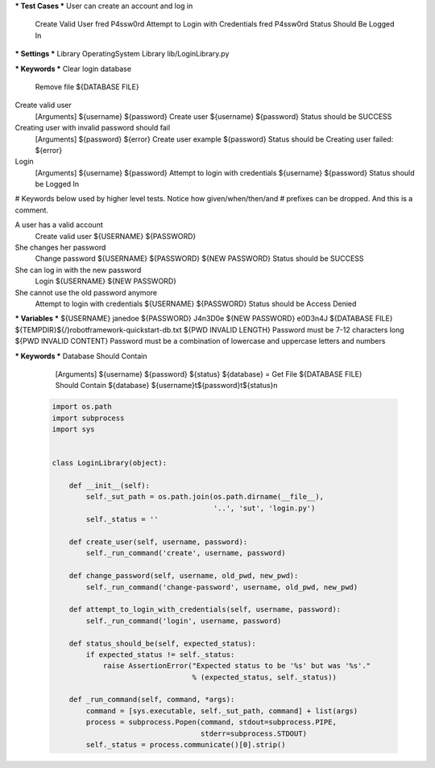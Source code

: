 .. code:: robotframework
*** Test Cases ***
User can create an account and log in
    Create Valid User    fred    P4ssw0rd
    Attempt to Login with Credentials    fred    P4ssw0rd
    Status Should Be    Logged In

*** Settings ***
Library           OperatingSystem
Library           lib/LoginLibrary.py

*** Keywords ***
Clear login database
    Remove file    ${DATABASE FILE}

Create valid user
    [Arguments]    ${username}    ${password}
    Create user    ${username}    ${password}
    Status should be    SUCCESS

Creating user with invalid password should fail
    [Arguments]    ${password}    ${error}
    Create user    example    ${password}
    Status should be    Creating user failed: ${error}

Login
    [Arguments]    ${username}    ${password}
    Attempt to login with credentials    ${username}    ${password}
    Status should be    Logged In

# Keywords below used by higher level tests. Notice how given/when/then/and
# prefixes can be dropped. And this is a comment.

A user has a valid account
    Create valid user    ${USERNAME}    ${PASSWORD}

She changes her password
    Change password    ${USERNAME}    ${PASSWORD}    ${NEW PASSWORD}
    Status should be    SUCCESS

She can log in with the new password
    Login    ${USERNAME}    ${NEW PASSWORD}

She cannot use the old password anymore
    Attempt to login with credentials    ${USERNAME}    ${PASSWORD}
    Status should be    Access Denied

*** Variables ***
${USERNAME}               janedoe
${PASSWORD}               J4n3D0e
${NEW PASSWORD}           e0D3n4J
${DATABASE FILE}          ${TEMPDIR}${/}robotframework-quickstart-db.txt
${PWD INVALID LENGTH}     Password must be 7-12 characters long
${PWD INVALID CONTENT}    Password must be a combination of lowercase and uppercase letters and numbers

*** Keywords ***
Database Should Contain
    [Arguments]    ${username}    ${password}    ${status}
    ${database} =     Get File    ${DATABASE FILE}
    Should Contain    ${database}    ${username}\t${password}\t${status}\n













 .. code:: python

    import os.path
    import subprocess
    import sys


    class LoginLibrary(object):

        def __init__(self):
            self._sut_path = os.path.join(os.path.dirname(__file__),
                                          '..', 'sut', 'login.py')
            self._status = ''

        def create_user(self, username, password):
            self._run_command('create', username, password)

        def change_password(self, username, old_pwd, new_pwd):
            self._run_command('change-password', username, old_pwd, new_pwd)

        def attempt_to_login_with_credentials(self, username, password):
            self._run_command('login', username, password)

        def status_should_be(self, expected_status):
            if expected_status != self._status:
                raise AssertionError("Expected status to be '%s' but was '%s'."
                                     % (expected_status, self._status))

        def _run_command(self, command, *args):
            command = [sys.executable, self._sut_path, command] + list(args)
            process = subprocess.Popen(command, stdout=subprocess.PIPE,
                                       stderr=subprocess.STDOUT)
            self._status = process.communicate()[0].strip()
